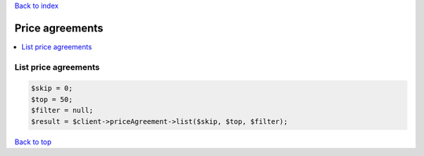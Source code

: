 .. _top:
.. title:: Price agreements

`Back to index <index.rst>`_

================
Price agreements
================

.. contents::
    :local:


List price agreements
`````````````````````

.. code-block:: php
    
    $skip = 0;
    $top = 50;
    $filter = null;
    $result = $client->priceAgreement->list($skip, $top, $filter);


`Back to top <#top>`_